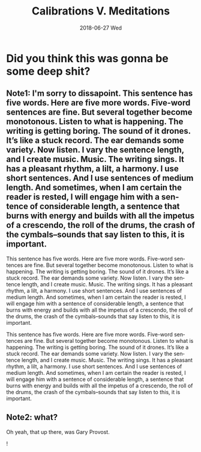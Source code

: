 #+TITLE:       Calibrations V. Meditations
#+AUTHOR:      
#+EMAIL:       romesc@localhost
#+DATE:        2018-06-27 Wed
#+URI:         /blog/%y/%m/%d/calibrations-v-meditations
#+KEYWORDS:    test
#+TAGS:        test
#+LANGUAGE:    en
#+OPTIONS:     H:3 num:nil toc:nil \n:nil ::t |:t ^:nil -:nil f:t *:t <:t
#+DESCRIPTION: Its really just a test of your mind.
* Did you think this was gonna be some deep shit?
** Note1: I'm sorry to dissapoint. This sentence has five words. Here are five more words. Five-word sentences are fine. But several together become monotonous. Listen to what is happening. The writing is getting boring. The sound of it drones. It’s like a stuck record. The ear demands some variety. Now listen. I vary the sentence length, and I create music. Music. The writing sings. It has a pleasant rhythm, a lilt, a harmony. I use short sentences. And I use sentences of medium length. And sometimes, when I am certain the reader is rested, I will engage him with a sentence of considerable length, a sentence that burns with energy and builds with all the impetus of a crescendo, the roll of the drums, the crash of the cymbals–sounds that say listen to this, it is important.

This sentence has five words. Here are five more words. Five-word sentences are fine. But several together become monotonous. Listen to what is happening. The writing is getting boring. The sound of it drones. It’s like a stuck record. The ear demands some variety. Now listen. I vary the sentence length, and I create music. Music. The writing sings. It has a pleasant rhythm, a lilt, a harmony. I use short sentences. And I use sentences of medium length. And sometimes, when I am certain the reader is rested, I will engage him with a sentence of considerable length, a sentence that burns with energy and builds with all the impetus of a crescendo, the roll of the drums, the crash of the cymbals–sounds that say listen to this, it is important.

This sentence has five words. Here are five more words. Five-word sentences are fine. But several together become monotonous. Listen to what is happening. The writing is getting boring. The sound of it drones. It’s like a stuck record. The ear demands some variety. Now listen. I vary the sentence length, and I create music. Music. The writing sings. It has a pleasant rhythm, a lilt, a harmony. I use short sentences. And I use sentences of medium length. And sometimes, when I am certain the reader is rested, I will engage him with a sentence of considerable length, a sentence that burns with energy and builds with all the impetus of a crescendo, the roll of the drums, the crash of the cymbals–sounds that say listen to this, it is important.

** Note2: what?
Oh yeah, that up there, was Gary Provost.

!
